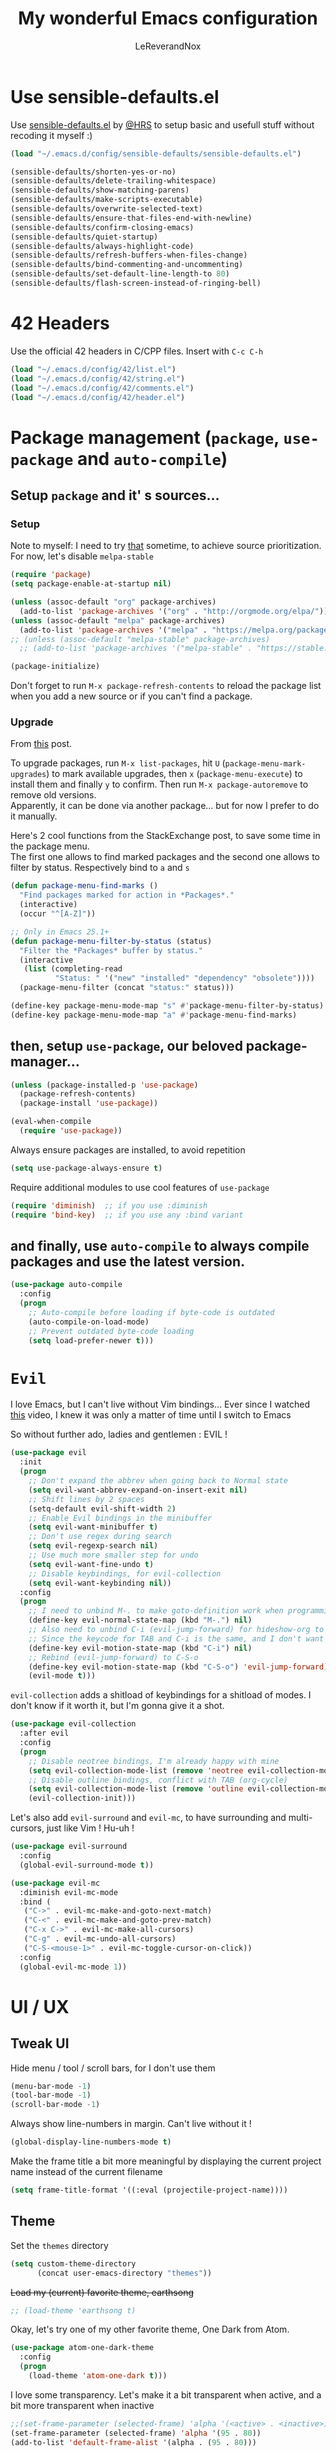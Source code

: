 #+TITLE: My wonderful Emacs configuration
#+AUTHOR: LeReverandNox

* Use sensible-defaults.el
Use [[https://github.com/hrs/sensible-defaults.el][sensible-defaults.el]] by [[https://github.com/hrs/sensible-defaults.el][@HRS]] to setup basic and usefull stuff without
recoding it myself :)

#+BEGIN_SRC emacs-lisp
  (load "~/.emacs.d/config/sensible-defaults/sensible-defaults.el")

  (sensible-defaults/shorten-yes-or-no)
  (sensible-defaults/delete-trailing-whitespace)
  (sensible-defaults/show-matching-parens)
  (sensible-defaults/make-scripts-executable)
  (sensible-defaults/overwrite-selected-text)
  (sensible-defaults/ensure-that-files-end-with-newline)
  (sensible-defaults/confirm-closing-emacs)
  (sensible-defaults/quiet-startup)
  (sensible-defaults/always-highlight-code)
  (sensible-defaults/refresh-buffers-when-files-change)
  (sensible-defaults/bind-commenting-and-uncommenting)
  (sensible-defaults/set-default-line-length-to 80)
  (sensible-defaults/flash-screen-instead-of-ringing-bell)
#+END_SRC

* 42 Headers
Use the official 42 headers in C/CPP files.
Insert with =C-c C-h=

#+BEGIN_SRC emacs-lisp
  (load "~/.emacs.d/config/42/list.el")
  (load "~/.emacs.d/config/42/string.el")
  (load "~/.emacs.d/config/42/comments.el")
  (load "~/.emacs.d/config/42/header.el")
#+END_SRC

* Package management (=package=, =use-package= and =auto-compile=)
** Setup =package= and it' s sources...
*** Setup
    Note to myself: I need to try [[https://emacs.stackexchange.com/a/2989][that]] sometime, to achieve source
    prioritization. For now, let's disable =melpa-stable=
   #+BEGIN_SRC emacs-lisp
     (require 'package)
     (setq package-enable-at-startup nil)

     (unless (assoc-default "org" package-archives)
       (add-to-list 'package-archives '("org" . "http://orgmode.org/elpa/")))
     (unless (assoc-default "melpa" package-archives)
       (add-to-list 'package-archives '("melpa" . "https://melpa.org/packages/")))
     ;; (unless (assoc-default "melpa-stable" package-archives)
       ;; (add-to-list 'package-archives '("melpa-stable" . "https://stable.melpa.org/packages/")))

     (package-initialize)
   #+END_SRC

   Don't forget to run =M-x package-refresh-contents= to reload the package list
   when you add a new source or if you can't find a package.

*** Upgrade
    From [[https://emacs.stackexchange.com/a/31874][this]] post.

    To upgrade packages, run =M-x list-packages=, hit =U= (=package-menu-mark-upgrades=) to mark available
    upgrades, then =x= (=package-menu-execute=) to install them and finally =y= to confirm.
    Then run =M-x package-autoremove= to remove old versions.\\
    Apparently, it can be done via another package... but for now I prefer to do
    it manually.

    Here's 2 cool functions from the StackExchange post, to save some time in
    the package menu.\\
    The first one allows to find marked packages and the second one allows to
    filter by status. Respectively bind to =a= and =s=

    #+BEGIN_SRC emacs-lisp
      (defun package-menu-find-marks ()
        "Find packages marked for action in *Packages*."
        (interactive)
        (occur "^[A-Z]"))

      ;; Only in Emacs 25.1+
      (defun package-menu-filter-by-status (status)
        "Filter the *Packages* buffer by status."
        (interactive
         (list (completing-read
                "Status: " '("new" "installed" "dependency" "obsolete"))))
        (package-menu-filter (concat "status:" status)))

      (define-key package-menu-mode-map "s" #'package-menu-filter-by-status)
      (define-key package-menu-mode-map "a" #'package-menu-find-marks)
    #+END_SRC

** then, setup =use-package=, our beloved package-manager...
   #+BEGIN_SRC emacs-lisp
     (unless (package-installed-p 'use-package)
       (package-refresh-contents)
       (package-install 'use-package))

     (eval-when-compile
       (require 'use-package))
   #+END_SRC

   Always ensure packages are installed, to avoid repetition

   #+BEGIN_SRC emacs-lisp
     (setq use-package-always-ensure t)
   #+END_SRC

   Require additional modules to use cool features of =use-package=

   #+BEGIN_SRC emacs-lisp
     (require 'diminish)  ;; if you use :diminish
     (require 'bind-key)  ;; if you use any :bind variant
   #+END_SRC

** and finally, use =auto-compile= to always compile packages and use the latest version.
   #+BEGIN_SRC emacs-lisp
     (use-package auto-compile
       :config
       (progn
         ;; Auto-compile before loading if byte-code is outdated
         (auto-compile-on-load-mode)
         ;; Prevent outdated byte-code loading
         (setq load-prefer-newer t)))
   #+END_SRC
* =Evil=
  I love Emacs, but I can't live without Vim bindings...
  Ever since I watched [[https://www.youtube.com/watch?v=JWD1Fpdd4Pc][this]] video, I knew it was only a matter of time until I
  switch to Emacs

  So without further ado, ladies and gentlemen : EVIL !
  #+BEGIN_SRC emacs-lisp
    (use-package evil
      :init
      (progn
        ;; Don't expand the abbrev when going back to Normal state
        (setq evil-want-abbrev-expand-on-insert-exit nil)
        ;; Shift lines by 2 spaces
        (setq-default evil-shift-width 2)
        ;; Enable Evil bindings in the minibuffer
        (setq evil-want-minibuffer t)
        ;; Don't use regex during search
        (setq evil-regexp-search nil)
        ;; Use much more smaller step for undo
        (setq evil-want-fine-undo t)
        ;; Disable keybindings, for evil-collection
        (setq evil-want-keybinding nil))
      :config
      (progn
        ;; I need to unbind M-. to make goto-definition work when programming
        (define-key evil-normal-state-map (kbd "M-.") nil)
        ;; Also need to unbind C-i (evil-jump-forward) for hideshow-org to works
        ;; Since the keycode for TAB and C-i is the same, and I don't want to find a workaround for now...
        (define-key evil-motion-state-map (kbd "C-i") nil)
        ;; Rebind (evil-jump-forward) to C-S-o
        (define-key evil-motion-state-map (kbd "C-S-o") 'evil-jump-forward)
        (evil-mode t)))
  #+END_SRC

  =evil-collection= adds a shitload of keybindings for a shitload of modes.
  I don't know if it worth it, but I'm gonna give it a shot.
  #+BEGIN_SRC emacs-lisp
    (use-package evil-collection
      :after evil
      :config
      (progn
        ;; Disable neotree bindings, I'm already happy with mine
        (setq evil-collection-mode-list (remove 'neotree evil-collection-mode-list))
        ;; Disable outline bindings, conflict with TAB (org-cycle)
        (setq evil-collection-mode-list (remove 'outline evil-collection-mode-list))
        (evil-collection-init)))
  #+END_SRC

  Let's also add =evil-surround= and =evil-mc=, to have surrounding and
  multi-cursors, just like Vim ! Hu-uh !
  #+BEGIN_SRC emacs-lisp
    (use-package evil-surround
      :config
      (global-evil-surround-mode t))
  #+END_SRC

  #+BEGIN_SRC emacs-lisp
    (use-package evil-mc
      :diminish evil-mc-mode
      :bind (
       ("C->" . evil-mc-make-and-goto-next-match)
       ("C-<" . evil-mc-make-and-goto-prev-match)
       ("C-x C->" . evil-mc-make-all-cursors)
       ("C-g" . evil-mc-undo-all-cursors)
       ("C-S-<mouse-1>" . evil-mc-toggle-cursor-on-click))
      :config
      (global-evil-mc-mode 1))
  #+END_SRC
* UI / UX
** Tweak UI
   Hide menu / tool / scroll bars, for I don't use them
   #+BEGIN_SRC emacs-lisp
     (menu-bar-mode -1)
     (tool-bar-mode -1)
     (scroll-bar-mode -1)
   #+END_SRC

   Always show line-numbers in margin. Can't live without it !
   #+BEGIN_SRC emacs-lisp
     (global-display-line-numbers-mode t)
   #+END_SRC

   Make the frame title a bit more meaningful by displaying the current project
   name instead of the current filename
   #+BEGIN_SRC emacs-lisp
     (setq frame-title-format '((:eval (projectile-project-name))))
   #+END_SRC
** Theme
   Set the =themes= directory
   #+BEGIN_SRC emacs-lisp
     (setq custom-theme-directory
           (concat user-emacs-directory "themes"))
   #+END_SRC

   +Load my (current) favorite theme, earthsong+
   #+BEGIN_SRC emacs-lisp
     ;; (load-theme 'earthsong t)
   #+END_SRC

   Okay, let's try one of my other favorite theme, One Dark from Atom.
   #+BEGIN_SRC emacs-lisp
     (use-package atom-one-dark-theme
       :config
       (progn
         (load-theme 'atom-one-dark t)))
   #+END_SRC

   I love some transparency. Let's make it a bit transparent when active, and a
   bit more transparent when inactive
   #+BEGIN_SRC emacs-lisp
     ;;(set-frame-parameter (selected-frame) 'alpha '(<active> . <inactive>))
     (set-frame-parameter (selected-frame) 'alpha '(95 . 80))
     (add-to-list 'default-frame-alist '(alpha . (95 . 80)))
   #+END_SRC

   I also like to have a more visible =verbatim= face in =org-mode=.
   Not quite sur about the color, but it will do the trick.
   #+BEGIN_SRC emacs-lisp
     (set-face-attribute 'org-verbatim nil
      :foreground (face-attribute 'warning :foreground))
   #+END_SRC

** Font
   Thanks again to @HRS for those really helpful functions !

*** Setup
   Let's set =RobotoMono Nerd Font= as the default font
   #+BEGIN_SRC emacs-lisp
     (setq hrs/default-font "RobotoMono Nerd Font")
   #+END_SRC

   With a default size of 11
   #+BEGIN_SRC emacs-lisp
     (setq hrs/default-font-size 11)
   #+END_SRC

*** Resizing
   Really cool fonctions :)
   #+BEGIN_SRC emacs-lisp
     (defun hrs/font-code ()
       "Return a string representing the current font (like \"Inconsolata-14\")."
       (concat hrs/default-font "-" (number-to-string hrs/current-font-size)))

     (defun hrs/set-font-size ()
       "Set the font to `hrs/default-font' at `hrs/current-font-size'.
        Set that for the current frame, and also make it the default for
        other, future frames."
       (let ((font-code (hrs/font-code)))
         (add-to-list 'default-frame-alist (cons 'font font-code))
         (set-frame-font font-code)))

     (defun hrs/reset-font-size ()
       "Change font size back to `hrs/default-font-size'."
       (interactive)
       (setq hrs/current-font-size hrs/default-font-size)
       (hrs/set-font-size))

     (defun hrs/increase-font-size ()
       "Increase current font size by a factor of `hrs/font-change-increment'."
       (interactive)
       (setq hrs/current-font-size
             (ceiling (* hrs/current-font-size hrs/font-change-increment)))
       (hrs/set-font-size))

     (defun hrs/decrease-font-size ()
       "Decrease current font size by a factor of `hrs/font-change-increment', down to a minimum size of 1."
       (interactive)
       (setq hrs/current-font-size
             (max 1
                  (floor (/ hrs/current-font-size hrs/font-change-increment))))
       (hrs/set-font-size))
   #+END_SRC

   Increment font by 0.5%
   #+BEGIN_SRC emacs-lisp
     (setq hrs/font-change-increment 1.05)
   #+END_SRC

   Globally bind font resizing to =C-+=, =C--= and =C-==, so I can resize
   ANYWHERE <3
   #+BEGIN_SRC emacs-lisp
     (define-key global-map (kbd "C-=") 'hrs/reset-font-size)
     (define-key global-map (kbd "C-+") 'hrs/increase-font-size)
     (define-key global-map (kbd "C--") 'hrs/decrease-font-size)
   #+END_SRC

   Reset the font size at startup
   #+BEGIN_SRC emacs-lisp
     (hrs/reset-font-size)
   #+END_SRC
** Modeline
*** =powerline=
    I love Vim's powerline, so when I heard there's an Emacs version...
    #+BEGIN_SRC emacs-lisp
      (use-package powerline
        :config
        (powerline-default-theme))
    #+END_SRC

    I also use =powerline-evil=, to show =evil= state in =powerline=
    #+BEGIN_SRC emacs-lisp
      (use-package powerline-evil
        :config
        (powerline-evil-center-color-theme))
    #+END_SRC
*** Clock
    It's sometime more convenient to check the time directly in Emacs, instead of
    looking at the OS status bar. Especially in fullscreen mode.\\
    I not enabling it for now, for I spend most of my time on MacOS. But I use it
    for sure on Linux.

    #+BEGIN_SRC emacs-lisp
      ;; (display-time-mode)

    #+END_SRC

    Let's also customize the time format. See [[https://help.gnome.org/users/gthumb/stable/gthumb-date-formats.html.en][here]] for reference :)
    #+BEGIN_SRC emacs-lisp
      (setq display-time-format "%H:%M:%S")
    #+END_SRC
*** =diminish=
    The =modeline= is often waaaay to crowded, when a lot of modes are enabled.
    Hopefully, there's =dimisish= ! It allows you to rename every minor/major
    modes to save space.

    =diminish= is also supported directly by =use-package= with the =:dimish= option.
    I try to use it whenever I can, but for some default modes, I still need to
    write it here.

    First, to macros to make things easier

    TODO: =htmlize= won't export the file because of the =&optional= below... I
    haven't find any solution yet
    #+BEGIN_SRC emacs-lisp
      (defmacro diminish-minor-mode (filename mode &optional abbrev)
        `(eval-after-load (symbol-name ,filename)
           '(diminish ,mode ,abbrev)))

      (defmacro diminish-major-mode (mode-hook abbrev)
        `(add-hook ,mode-hook
                   (lambda () (setq mode-name ,abbrev))))
    #+END_SRC

    And now =diminish=  itself.
    #+BEGIN_SRC emacs-lisp
      (use-package diminish
        :config
        (diminish-major-mode 'emacs-lisp-mode-hook "el")
        (diminish-major-mode 'python-mode-hook "Py")
        (diminish-major-mode 'js-mode-hook "JS")
        (diminish-major-mode 'sh-mode-hook "Sh")
        (diminish-minor-mode 'simple 'auto-fill-function)
        (diminish-minor-mode 'subword 'subword-mode)
        (diminish-minor-mode 'abbrev 'abbrev-mode)
        (diminish-minor-mode 'eldoc 'eldoc-mode))
    #+END_SRC
** Icons
   Because it's always nice to have cool icons instead of plain text
   #+BEGIN_SRC emacs-lisp
     (use-package all-the-icons)
   #+END_SRC
** =neotree=
   Similar to Vim's Nerdtree, such a cool package to browse the filesystem in a
   conveniant sidebar <3

   Thanks [[https://github.com/jaypei/emacs-neotree/issues/293][@stereoproxy]] for this function that allows me to close the parent
directory of a node easily !
   #+BEGIN_SRC emacs-lisp
     (defun my/neotree-close-parent ()
       "Close parent directory of current node."
       (interactive)
       (neotree-select-up-node)
       (let* ((btn-full-path (neo-buffer--get-filename-current-line))
              (path (if btn-full-path btn-full-path neo-buffer--start-node)))
             (when (file-name-directory path)
               (if (neo-buffer--expanded-node-p path) (neotree-enter)))))
   #+END_SRC

   Let's install =neotree= and set the bindings
   #+BEGIN_SRC emacs-lisp
     (use-package neotree
       :config
       (evil-define-key 'normal neotree-mode-map (kbd "RET") 'neotree-enter)
       (evil-define-key 'normal neotree-mode-map (kbd "SPC") 'neotree-quick-look)
       (evil-define-key 'normal neotree-mode-map (kbd "q") 'neotree-hide)
       (evil-define-key 'normal neotree-mode-map (kbd "TAB") 'neotree-change-root)
       (evil-define-key 'normal neotree-mode-map (kbd "g") 'neotree-refresh)
       (evil-define-key 'normal neotree-mode-map (kbd "n") 'neotree-next-line)
       (evil-define-key 'normal neotree-mode-map (kbd "p") 'neotree-previous-line)
       (evil-define-key 'normal neotree-mode-map (kbd "A") 'neotree-stretch-toggle)
       (evil-define-key 'normal neotree-mode-map (kbd "H") 'neotree-hidden-file-toggle)
       (evil-define-key 'normal neotree-mode-map (kbd "s") 'neotree-enter-horizontal-split)
       (evil-define-key 'normal neotree-mode-map (kbd "v") 'neotree-enter-vertical-split)
       (evil-define-key 'normal neotree-mode-map (kbd "O") 'neotree-open-file-in-system-application)
       (evil-define-key 'normal neotree-mode-map (kbd "y") 'neotree-copy-filepath-to-yank-ring)
       (evil-define-key 'normal neotree-mode-map (kbd "r") 'neotree-refresh)
       (evil-define-key 'normal neotree-mode-map (kbd "C-b") 'neotree-hide)
       (evil-define-key 'normal neotree-mode-map (kbd "C-c C-y") 'neotree-copy-node)
       (evil-define-key 'normal neotree-mode-map (kbd "x") 'my/neotree-close-parent)
       (define-key evil-motion-state-map (kbd "C-b") 'neotree-show)
       (define-key evil-motion-state-map (kbd "C-S-b") 'neotree-projectile-action)
       (setq neo-theme (if (display-graphic-p) 'icons 'arrow))
       (setq neo-window-fixed-size nil))
   #+END_SRC

** =helm= and friends
   =helm= is just AWESOME ! It saves so much time, allowing to find anything in
   a few keystrokes.

   First, there is =helm= itself
   #+BEGIN_SRC emacs-lisp
     (use-package helm
       :diminish helm-mode
       :init
       (progn
         (setq helm-apropos-fuzzy-match t)
         (helm-mode t))
       :bind (
        ("M-x" . helm-M-x)
        ("C-x C-f" . helm-find-files)
        ("C-x y" . helm-show-kill-ring)
        ("C-x b" . helm-mini)
        ("C-x c o" . helm-occur)
        ("C-h a" . helm-apropos)))
   #+END_SRC

   then, there's =helm-descbinds=, for searching bindings
   #+BEGIN_SRC emacs-lisp
     (use-package helm-descbinds
       :bind (
        ("C-h b" . helm-descbinds)
        ("C-h w" . helm-descbinds)))
   #+END_SRC

** =guide-key=
   From [[https://github.com/kai2nenobu/guide-key][here]].
   =guide-key= is a cool little package that shows a popup with the possibles
   key-bindings when you start typing. Really useful to discover a lot of cool
   bindings !
   #+BEGIN_SRC emacs-lisp
     (use-package guide-key
       :diminish guide-key-mode
       :config
       (progn
         (setq guide-key/guide-key-sequence t) ; Trigger the guide for any binding
         (setq guide-key/popup-window-position 'bottom)
         (setq guide-key/align-command-by-space-flag t)
         (setq guide-key/idle-delay 0.75)
         (guide-key-mode 1)))
   #+END_SRC
** Sessions
   Emacs can save and restore the current session. Convenient since I'm closing
Emacs often !

   Themes settings are also stored in the .desktop file... So if I change
   settings with =customize-face= then exit Emacs, those settings are restored
   the next time ! I don't like this behavior. Thanks to [[https://superuser.com/a/1155381][this]] post, there's a
   worakoung that reloads the actual theme after restoring the .desktop
   #+BEGIN_SRC emacs-lisp
     (setq desktop-path (list (concat user-emacs-directory "tmp/sessions")))
     (desktop-save-mode)
     (add-to-list 'desktop-globals-to-save 'custom-enabled-themes)
     (defun desktop-load-theme () "load custom theme" (interactive)
       (dolist (th custom-enabled-themes) (load-theme th)))
     (add-hook 'desktop-after-read-hook 'desktop-load-theme)
   #+END_SRC

** Custom-file
   Emacs use a custom-file to store settings set by =M-x customize= and other
   stuff.

   Let's configure it.
   #+BEGIN_SRC emacs-lisp
     (setq custom-file "~/.emacs.d/config/custom.el")
   #+END_SRC

   And load it at startup.
   #+BEGIN_SRC emacs-lisp
     (load custom-file)
   #+END_SRC
** =Dired=
   I want to use =dired-mode= more often, it seems really powerful !
   Let's customize some settings

   =dired-dwim-target= allows to 'auto-detect' the target for various operations
   such as copy, delete, etc... (If there's a split window with a =Dired=
   buffer, it'll assume that you want to target this directory)
   #+BEGIN_SRC emacs-lisp
     (setq dired-dwim-target t)
   #+END_SRC

   Always copy directory recursively without confirmation
   #+BEGIN_SRC emacs-lisp
     (setq dired-recursive-copies 'always)
   #+END_SRC

   The basic =ls= flags are quite limited (=-al=), let's add s'more, such as
   human-readable sizes
   #+BEGIN_SRC emacs-lisp
     (setq dired-listing-switches "-lah")
   #+END_SRC

   Auto-update the =dired= buffers if the content of a directory change.
   #+BEGIN_SRC emacs-lisp
     (add-hook 'dired-mode-hook 'auto-revert-mode)
   #+END_SRC

   You now you can edit permissions directly from within =dired= ?
   #+BEGIN_SRC emacs-lisp
     (setq wdired-allow-to-change-permissions t)
   #+END_SRC

*** =dired+=
   =dired+= is a package that provides additional features to the basic
   =dired-mode=
   However, I had to intall it manually, since it's not present on
   =MELPA= anymore ='(
   #+BEGIN_SRC emacs-lisp
     (add-to-list 'load-path (concat user-emacs-directory "config/dired+"))
     (require 'dired+)
   #+END_SRC

*** =dired-narrow=
    A cool package that allows to filter files by name ! (See [[http://pragmaticemacs.com/emacs/dynamically-filter-directory-listing-with-dired-narrow/][here]])

    In a =dired= buffer, hit =C-s= to invok =dired-narrow= and type a string to
    filter.\\
    When done, hit =g r= (=revert-buffer=) to remove the filters.
    #+BEGIN_SRC emacs-lisp
      (use-package dired-narrow
        :config
        (progn
          (evil-define-key 'normal dired-mode-map (kbd "C-s") 'dired-narrow)))
    #+END_SRC

** Emacs server
   Let's add a binding to kill the Emacs server.
   #+BEGIN_SRC emacs-lisp
     (define-key global-map (kbd "C-x C-S-c") 'kill-emacs)
   #+END_SRC
* Persitency
** =backup= and =auto-save=
  I love to keep my backups and auto-saves neatly in separates directories.
  This is the first settings I used when I start using Emacs in 2016, I should
  review them someday.
  #+BEGIN_SRC emacs-lisp
    (let ((backup-dir (concat user-emacs-directory "tmp/backups"))
          (auto-saves-dir (concat user-emacs-directory "tmp/auto-saves")))
      (dolist (dir (list backup-dir auto-saves-dir))
        (when (not (file-directory-p dir))
          (make-directory dir t)))
      (setq backup-directory-alist `(("." . ,backup-dir))
        auto-save-file-name-transforms `((".*" ,auto-saves-dir t))
        auto-save-list-file-prefix (concat auto-saves-dir ".saves-")
        tramp-backup-directory-alist `((".*" . ,backup-dir))
        tramp-auto-save-directory auto-saves-dir))

    (setq backup-by-copying t    ; Don't delink hardlinks
          delete-old-versions t  ; Clean up the backups
          version-control t      ; Use version numbers on backups,
          kept-new-versions 5    ; keep some new versions
          kept-old-versions 2)   ; and some old ones, too
  #+END_SRC

** History
   From [[http://pages.sachachua.com/.emacs.d/Sacha.html#org40a3abb][here]] (and from [[https://www.wisdomandwonder.com/wp-content/uploads/2014/03/C3F.html][here]] too)
   It's cool to be able to re-run commands, searches and stuff from a previous session
   when opening Emacs.

   #+BEGIN_SRC emacs-lisp
     (setq savehist-file "~/.emacs.d/tmp/savehist")
     (savehist-mode +1)
     (setq savehist-save-minibuffer-history +1)
     (setq savehist-additional-variables
           '(kill-ring
             search-ring
             regexp-search-ring))
   #+END_SRC

** =save-place=
   =save-place-mode= saves the current point location when I close a
   file or Emacs.
   So when I come back, the point position is restored !
   #+BEGIN_SRC emacs-lisp
     (save-place-mode t)
   #+END_SRC

* Editing
  Some settings I didn't know where to put... not really Programming stuff, but
  kinda' quand meme.

** Encoding
   Set default encoding to UTF-8, because it's most common. And the coolest !
   #+BEGIN_SRC emacs-lisp
     (set-language-environment "UTF-8")
   #+END_SRC

** Trailing whitespaces
   Always highlight trailing whitespaces, even though they are automatically
   deleted on save
   #+BEGIN_SRC emacs-lisp
     (setq-default show-trailing-whitespace t)
   #+END_SRC

** Indentation
   Always indent with spaces, unless specified
   #+BEGIN_SRC emacs-lisp
     (setq-default indent-tabs-mode nil)
   #+END_SRC

   Display tabs with a 2 characters width, to horrible nesting
   #+BEGIN_SRC emacs-lisp
     (setq-default tab-width 2)
   #+END_SRC

   =highlight-indent-guide= makes indentation easier to understand with some
   sweet highlighting.
   #+BEGIN_SRC emacs-lisp
     (use-package highlight-indent-guides
       :diminish highlight-indent-guides-mode
       :init
       (setq highlight-indent-guides-method 'character)
       :config
       (progn
         (add-hook 'prog-mode-hook 'highlight-indent-guides-mode)
         (add-hook 'yaml-mode-hook 'highlight-indent-guides-mode)))
   #+END_SRC

** Case
   Treat lower/uppper CamelCase as separate words
   #+BEGIN_SRC emacs-lisp
     (global-subword-mode 1)
   #+END_SRC
** Cursor width
   From [[http://pragmaticemacs.com/emacs/adaptive-cursor-width/][here]].
   Make the cursor the full width of the underlying character (TAB, etc).
   #+BEGIN_SRC emacs-lisp
     (setq x-stretch-cursor t)
   #+END_SRC
** Auto revert
   From [[http://pragmaticemacs.com/emacs/automatically-revert-buffers/][here]].
   Automatically update the buffer if the associated file on the disk has changed.
   If the buffer has unsaved changes, Emacs will prompt.
   #+BEGIN_SRC emacs-lisp
     (global-auto-revert-mode t)
   #+END_SRC
** =auto-fill-mode=
   Automatically activate =auto-fill-mode= for =text-mode= and =org-mode=
   #+BEGIN_SRC emacs-lisp
     (add-hook 'text-mode-hook 'turn-on-auto-fill)
     (add-hook 'org-mode-hook 'turn-on-auto-fill)
   #+END_SRC

   Add a shortcut to disable =auto-fill-mode=... BUT WHY ?
   #+BEGIN_SRC emacs-lisp
     (global-set-key (kbd "C-c q") 'auto-fill-mode)
   #+END_SRC
** Parens
   Automatically write the closing quote, bracket, parenthesis… you know what I
   mean.
   Don't forget to disable =electric-pair-mode= for lispy languages,
   =smartparens= doest it instead.
   #+BEGIN_SRC emacs-lisp
     (electric-pair-mode t)
   #+END_SRC
** Sentence delimitation
   Sentence end with a single space. Because I said it.
   #+BEGIN_SRC emacs-lisp
     (setq sentence-end-double-space nil)
   #+END_SRC

** Folding
   See [[https://www.wisdomandwonder.com/wp-content/uploads/2014/03/C3F.html#fnr.91][here]] and [[https://github.com/shanecelis/hideshow-org][here]] for the GitHub repo\\
   I don't use folding much, but sometimes on big files, it can be very cool.
   Especially when it works like in =org-mode= !\\
   Apparently the autor manage to use TAB in a cleaver way, so it don't interfer
   with basic functionality such as indenting.

   When I hit =gg= (=evil-goto-first-line=), if the region is folded, I vant to
   unfold it, so I can read what's at this line...
   #+BEGIN_SRC emacs-lisp
     (defadvice evil-goto-first-line (after expand-after-goto-line
                                            activate compile)
       "hideshow-expand affected block when using goto-line in a collapsed buffer"
       (save-excursion
         (hs-show-block)))
   #+END_SRC

   #+BEGIN_SRC emacs-lisp
     (use-package hideshow-org
       :diminish hs-minor-mode
       :config
       (progn
         ;; Enable hs-minor-mode on every programming mode
         (add-hook 'prog-mode-hook 'hs-org/minor-mode)
         (setq hs-hide-comments-when-hiding-all t)
         ;; Open the block when I search for something
         (setq hs-isearch-open t)))
   #+END_SRC

** Selection
*** =expand-region=
    =expand-region= ([[https://github.com/magnars/expand-region.el][here]]) allows to expand the selection by semantic units...
    wathever that means.\\
    From what I undertand, it first selects the word, then the quote, the
    sentence, the block, etc... Sounds great.
    I probably can do the same with =visual= state of =evil=...

    I know that I override the bindings for =right-word= and =left-word=, but I
    don't use them anyway.\\
    TODO: Those bindings conflict with =smartparens=... need to figure it out.
    #+BEGIN_SRC emacs-lisp
      (use-package expand-region
        :bind (
               ("<C-right>" . er/expand-region)
               ("<C-left>" . er/contract-region)))
    #+END_SRC

*** =ace-jump-mode=
    I always loved Vim's =EasyMotion=, even though I never used it that much.
    Basically, it allows me to jump to the desired occurence of a word in the
    displayed content by just pressing a key.
    I guess it's never too late :)

    Just hit =C-c SPC=, hit the char you wanna search and enjoy !
    (By default, it will search for words. If you want to search chars, you can
    hit =C-u C-c SPC=, or even =C-u C-u C-c SPC= to search for lines)
    #+BEGIN_SRC emacs-lisp
      (use-package ace-jump-mode
        :config
        (progn
          (define-key evil-normal-state-map (kbd "C-c SPC") 'ace-jump-mode)
          (define-key evil-normal-state-map (kbd "C-x SPC") 'ace-jump-mode-pop-mark)))
    #+END_SRC
** Transpose
   Emacs has cool built-in feature to transpose stuff, such as
   =transpose-words=, =transpose-chars=, =transpose-lines=...
   Very usefull and kinda' new for a Vim guy.

   By default, only =M-t= (=transpose-words=) and =C-x C-t= (=transpose-lines=)
   are bound.

   Let's create a custom map to access all of them, with =C-x C-t= as prefix.
   I'll maybe have to type a few more keys, but since I don't use them that
   often, I won't mind.

   #+BEGIN_SRC emacs-lisp
     (define-prefix-command 'lrn/transpose-map)
     (define-key global-map (kbd "C-x C-t") 'lrn/transpose-map)

     (define-key lrn/transpose-map (kbd "w") 'transpose-words)
     (define-key lrn/transpose-map (kbd "c") 'transpose-chars)
     (define-key lrn/transpose-map (kbd "l") 'transpose-lines)
     (define-key lrn/transpose-map (kbd "p") 'transpose-paragraphs)
     (define-key lrn/transpose-map (kbd "e") 'transpose-sexps)
     (define-key lrn/transpose-map (kbd "s") 'transpose-sentences)
     (define-key lrn/transpose-map (kbd "r") 'transpose-regions)
   #+END_SRC
** Align
*** =ialign=
    I often like to align stuff, like variables name, lists, numbers etc...
    Emacs provides few functions to do alignment.\\
    I found =ialign= ([[https://github.com/mkcms/interactive-align][here]]) to be a good alternative to =align-regexp=, as it has more functionalities.

    Let's bind it to =C-x C-a=.\\
    I like to apply the alignement on the whole line (i.e. align at each space).
    To disable the repetition, hit =C-c C-r=
    #+BEGIN_SRC emacs-lisp
      (use-package ialign
        :config
        (progn
          ;; Change the default regex to align by the first space
          (setq ialign-initial-regexp "\\( \\)")
          ;; I want to repeat the alignment throughout the lines
          (setq ialign-initial-repeat t)
          (define-key evil-normal-state-map (kbd "C-x C-a") 'ialign)))
    #+END_SRC
** =undo-tree=
   Emacs does almost everything well... except undos ! That's a nightmare
   compare to Vim.

   Hopefully, some guys try to make something 'similar' to Vim, despite the
   Emacs limitations.

   =undo-tree= provides a cool... undo-tree, with timestamps, persistent undo
   and such. Definitly not perfect, but better that nothing.
   #+BEGIN_SRC emacs-lisp
     (use-package undo-tree
       :diminish undo-tree-mode
       :config
       (progn
         (global-undo-tree-mode)
         ;; Set a cutom undo directory, and enable persistent undo
         (setq undo-tree-history-directory-alist '(("." . "~/.emacs.d/tmp/undo")))
         (setq undo-tree-auto-save-history t)
         (setq undo-tree-visualizer-timestamps t)
         (setq undo-tree-visualizer-diff t)))
   #+END_SRC
** =move-text=
   =move-text= allows to text up and down with =<M-up>= / =<M-down>=, like in VSCode
   #+BEGIN_SRC emacs-lisp
     (use-package move-text
       :config
       (move-text-default-bindings))
   #+END_SRC
** =rainbow-mode=
   Because it can be usefull to visualise the actual color of hex colors, not
   only in =CSS Mode=.
   #+BEGIN_SRC emacs-lisp
     (use-package rainbow-mode
       :diminish rainbow-mode
       :config
       (progn
         (rainbow-mode t)))
   #+END_SRC
* Windows and buffers
** =C-x k=
   Kill current buffer and window without confirmation when hitting =C-x k=
   #+BEGIN_SRC emacs-lisp
     (global-set-key (kbd "C-x k") 'kill-buffer-and-window)
   #+END_SRC

** Window splitting
   Thanks again @HRS for those functions, really useful to split windows in a
   more friendly fashion.

   Always switch to the new window after splitting
   #+BEGIN_SRC emacs-lisp
     (defun hrs/split-window-below-and-switch ()
       "Split the window horizontally, then switch to the new pane."
       (interactive)
       (split-window-below)
       (balance-windows)
       (other-window 1))

     (defun hrs/split-window-right-and-switch ()
       "Split the window vertically, then switch to the new pane."
       (interactive)
       (split-window-right)
       (balance-windows)
       (other-window 1))
   #+END_SRC

   Bind those 2 functions. I had to overwrite Evil map.
   #+BEGIN_SRC emacs-lisp
     (define-key evil-window-map "v" 'hrs/split-window-right-and-switch)
     (define-key evil-window-map "\C-v" 'hrs/split-window-right-and-switch)

     (define-key evil-window-map "s" 'hrs/split-window-below-and-switch)
     (define-key evil-window-map "S" 'hrs/split-window-below-and-switch)
     (define-key evil-window-map "\C-s" 'hrs/split-window-below-and-switch)
     (define-key evil-window-map (kbd "C-S-s") 'hrs/split-window-below-and-switch)
   #+END_SRC
** Scratch buffers
*** Mooooore !
   A cool HRS function to generate new scratch buffers.
   Can be used with =M-x hrs/generate-scratch-buffer= to create a scratch buffer
   in the current pane.
   #+BEGIN_SRC emacs-lisp
     (defun hrs/generate-scratch-buffer ()
       "Create and switch to a temporary scratch buffer with a random
            name."
       (interactive)
       (switch-to-buffer (make-temp-name "scratch-")))
   #+END_SRC

   I want to be able to spawn scratch buffers in a new split-window, horizontal
   or vertical.
   Let's make a small keymap on =C-w C-n= (instead of =evil-window-new=), and
   bind two custom functions to do what I want, A.K.A, spawning a horizontal-split
   scratch buffer with =C-w C-n s=, and a vertical-split one with =C-w C-n v=

   First, a function to spawn the scratch buffers
   #+BEGIN_SRC emacs-lisp
     (defun lrn/spawn-scratch-buffer (orientation)
       "Spawn a scratch buffer in a new window. Orientation can be either 'horizontal' or 'vertical'"
       (cond ((eq orientation 'horizontal) (hrs/split-window-below-and-switch))
             ((eq orientation 'vertical) (hrs/split-window-right-and-switch)))
       (hrs/generate-scratch-buffer))
   #+END_SRC

   And two other function to spawn vertically or horizontaly (At first, I tried
   to make lambdas, it works great, but then =guide-key= displays ?? as the
   function name...)
   #+BEGIN_SRC emacs-lisp
     (defun lrn/spawn-scratch-buffer-horizontal ()
       (interactive)
       (lrn/spawn-scratch-buffer 'horizontal))

     (defun lrn/spawn-scratch-buffer-vertical ()
       (interactive)
       (lrn/spawn-scratch-buffer 'vertical))
   #+END_SRC

   Then, the map and the bindings
   #+BEGIN_SRC emacs-lisp
     ;; Unbind C-w C-n
     (define-key evil-motion-state-map (kbd "C-w C-n") nil)
     ;; Create a new map
     (define-prefix-command 'lrn/scratchbuffer-key-map)
     ;; Bind it to C-w C-n
     (define-key evil-motion-state-map (kbd "C-w C-n") 'lrn/scratchbuffer-key-map)
     ;; C-w C-n s to spawn a horizontal scratch buffer
     (define-key lrn/scratchbuffer-key-map (kbd "s") 'lrn/spawn-scratch-buffer-horizontal)
     ;; C-w C-n v to spawn a vertical scratch buffer
     (define-key lrn/scratchbuffer-key-map (kbd "v") 'lrn/spawn-scratch-buffer-vertical)
   #+END_SRC

*** =persistent-scratch=
    Thanks to [[https://github.com/Fanael/persistent-scratch][this]] package, I can have persistent scratch buffers. They are
    automatically saved and restored with Emacs.\\
    That's cool when I mess around with scratch buffers and I don't want to lose
    them, since I have the tendency to close Emacs quite frequently.

    By default, only the buffers named =*scratch*= are saved. I also want to save
    the scratch buffer that I spawn.
    Let's fix that.

    Fist, define a custom check function to match all scratch buffers.
    #+BEGIN_SRC emacs-lisp
      (defun lrn/persistent-scratch-custom-scratch-buffer-p ()
        "Return non-nil iff the current buffer's name is a scratch one"
        (or
         (string= (buffer-name) "*scratch*")
         (string-match "^scratch-[A-Za-z0-9]\\{6\\}$" (buffer-name))))
    #+END_SRC

    #+BEGIN_SRC emacs-lisp
      (use-package persistent-scratch
        :config
        (progn
          ;; Use my custom function to check buffers name to know what to save
          (setq persistent-scratch-scratch-buffer-p-function 'lrn/persistent-scratch-custom-scratch-buffer-p)
          (persistent-scratch-setup-default)))
    #+END_SRC
** =winner-mode=
   Allow to switch back and forth between window configuration with =C-c <left>=
   and =C-c <right>=!
   So useful.
   #+BEGIN_SRC emacs-lisp
     (winner-mode t)
   #+END_SRC
** Kill all other buffers
   From [[https://stackoverflow.com/a/14161165][here]].
   A usefull function to do some cleanup when I'm having t many open
   buffers and that I'm too lazy to kill them in =C-x C-b= (=ibuffer=)

   TODO: Find a good binding for it :)
   #+BEGIN_SRC emacs-lisp
     (defun lrn/kill-other-buffers ()
       (interactive)
         (mapc 'kill-buffer (cdr (buffer-list (current-buffer)))))
   #+END_SRC
** Manage buffers
*** =ibuffer=
    I really like =helm-mini= to quickly find a buffer or re-open a recently
    close file. But when it comes to manage multiple buffers at the same time...
    I can't get used to it's shitty bindings.\\
    I prefer =ibuffer=, who comes with =dired= like bindings.

    So, let's keep =C-x b= to invoke =helm-mini=, and bind =C-x C-b= to =ibuffer= !
    #+BEGIN_SRC emacs-lisp
      (global-set-key (kbd "C-x C-b") 'ibuffer)
    #+END_SRC

    There's some cool tweaks to make =ibuffer= even cooler. See [[http://martinowen.net/blog/2010/02/03/tips-for-emacs-ibuffer.html][here]] !

    Let's define some filters to group buffers !
    #+BEGIN_SRC emacs-lisp
      (setq ibuffer-saved-filter-groups
            '(("basic"
              ("Org" (mode . org-mode))
              ("Magit" (name . "^magit:*"))
              ("Helm" (name . "^\*helm*"))
              )))
    #+END_SRC
    And load them when opening =ibuffer= (also enable auto-refresh)
    #+BEGIN_SRC emacs-lisp
            (add-hook 'ibuffer-hook
                      (lambda ()
                        (ibuffer-auto-mode t)
                        (ibuffer-switch-to-saved-filter-groups "basic")))
    #+END_SRC

    Hide empty filter groups
    #+BEGIN_SRC emacs-lisp
      (setq ibuffer-show-empty-filter-groups nil)
    #+END_SRC

* =TRAMP=
  =TRAMP= is great to remote-edit files with Emacs !
  I need to use it way more.

  Use =ssh= by default
  #+BEGIN_SRC emacs-lisp
    (setq tramp-default-method "ssh")
  #+END_SRC
* =Org-mode=
** =org=
   Let's install the latest =org= package and set some stuff.
   #+BEGIN_SRC emacs-lisp
     (use-package org
       :config
       ;; Syntax highlight src blocks in org-mode
       (setq org-src-fontify-natively t)
       ;; Make tab work like in a code buffer for src blocks
       (setq org-src-tab-acts-natively t)
       ;; Use current window when editing a code snippet
       (setq org-src-window-setup 'current-window)
       ;; Log the date when a TODO is DONE
       (setq org-log-done 'time)
       ;; Remove footer when exporting in HTML mode
       (setq org-html-postamble nil))
   #+END_SRC
** Babel
   Allow Babel to evaluate these languages
   #+BEGIN_SRC emacs-lisp
     (org-babel-do-load-languages
      'org-babel-load-languages
      '((emacs-lisp . t)
        (ruby . t)
        (dot . t)
        (shell . t)
        (python . t)
        (gnuplot . t)))
   #+END_SRC

   Dont ask permission to run code blocks
   #+BEGIN_SRC emacs-lisp
     (setq org-confirm-babel-evaluate nil)
   #+END_SRC

   Disable the checkdock warnings for =emacs-lisp= code blocks.
   It floods the =modeline=... See [[https://emacs.stackexchange.com/a/16770][here]].
   #+BEGIN_SRC emacs-lisp
     (add-hook 'org-src-mode-hook
               (lambda ()
                 (setq-local flycheck-disabled-checkers '(emacs-lisp-checkdoc))))
   #+END_SRC
** Bullets
   It's way cooler to have graphicals bullets instead of plains *, don't you
   think ?
   #+BEGIN_SRC emacs-lisp
     (use-package org-bullets
       :config
       (add-hook 'org-mode-hook #'org-bullets-mode))
   #+END_SRC
** Exports
   One of the best feature of =Org-mode= is it's capability to export org-files
   in a shitload of format !

   Want some markdown ?
   #+BEGIN_SRC emacs-lisp
     (require 'ox-md)
   #+END_SRC

   Want Beamer ?
   #+BEGIN_SRC emacs-lisp
     (require 'ox-beamer)
   #+END_SRC

   Want some f*cking Twitter Bootstrap ?
   #+BEGIN_SRC emacs-lisp
     (use-package ox-twbs)
   #+END_SRC

   Because it's cool to have nice text decorations in HTML
   #+BEGIN_SRC emacs-lisp
     (use-package htmlize)
   #+END_SRC

   Settings for LaTeX (WIP, tested on Linux, not OSX)
   #+BEGIN_SRC emacs-lisp
     (add-to-list 'org-latex-packages-alist '("" "minted"))
     (setq org-latex-listings 'minted)
     (setq org-latex-pdf-process
           '("xelatex -shell-escape -interaction nonstopmode -output-directory %o %f"
             "xelatex -shell-escape -interaction nonstopmode -output-directory %o %f"
             "xelatex -shell-escape -interaction nonstopmode -output-directory %o %f"))
   #+END_SRC

** Global bindings
   Because sometimes =org-mode= features are so great, I want to use them in
   every other mode !

   Let's make =org-open-at-point= globally available
   #+BEGIN_SRC emacs-lisp
     (bind-key "C-c C-o" 'org-open-at-point-global)
   #+END_SRC
* Programming
  I will put a lot of stuff in this section, sometimes not justified at all !
  But I don't know how to organize everything...

** Environment, PATH and stuff
*** PATH
    When Emacs is not run from a shell, it doesn't inherit from the user's PATH
    defined in his shell config.
    But there's package to fix that :)
    #+BEGIN_SRC emacs-lisp
      (use-package exec-path-from-shell
        :config
        (progn
          (when (memq window-system '(mac ns x))
            (exec-path-from-shell-initialize))))
    #+END_SRC
** VCS
   Everything needed to work with =Git= in the best conditions
*** =magit=
    =magit= is greaaaaaaat. So much great ! Every other Git client can get back at
    their moms house.
    Just hit =C-x g= (=magit-status=) and let the magic operate.

    I also add =evil-magit=  to have =evil= bindings within =magit=
    #+BEGIN_SRC emacs-lisp
      (use-package magit
        :bind (
         ("C-x g" . magit-status))
        :config
        (add-hook 'with-editor-mode-hook 'evil-insert-state)
        (use-package evil-magit))
    #+END_SRC
*** =gist=
    A cool package to manage gists directly from within Emacs
    #+BEGIN_SRC emacs-lisp
      (use-package gist
        :bind (
        ("C-x C-g" . gist-list)))
    #+END_SRC

    I don't want to highlight trailing whitespaces in =gist-list-mode=
    #+BEGIN_SRC emacs-lisp
      (add-hook 'gist-list-mode-hook
                (lambda ()
                  (setq show-trailing-whitespace nil)))
    #+END_SRC
*** =git-gutter=
    Another Sublime package that I really like, makes atomic commits and partial
    staging so much easier.
    #+BEGIN_SRC emacs-lisp
      (use-package git-gutter-fringe
        :diminish git-gutter-mode
        :config
        (global-git-gutter-mode 1))

    #+END_SRC
** Fuzzy-finding and search
*** =helm-swoop=
   =helm-swoop=, to do search in the buffers !
   #+BEGIN_SRC emacs-lisp
     (use-package helm-swoop
       :bind
       (("M-i" . helm-swoop)
        ("M-I" . helm-swoop-back-to-last-point)
        ("C-c M-i" . helm-multi-swoop)
        ("C-x M-i" . helm-multi-swoop-all))
       :config
       (progn
         (setq helm-swoop-split-with-multiple-windows t)
         (setq helm-swoop-split-direction 'split-window-horizontally)
         (define-key isearch-mode-map (kbd "M-i") 'helm-swoop-from-isearch)
         (define-key helm-swoop-map (kbd "M-i") 'helm-multi-swoop-all-from-helm-swoop)))
   #+END_SRC
*** =ag=
    =ag=, AKA The Silver Searcher, is great to find stuff in files. Specially
    with =projectile=, tu search in a whole project.

    It requires the "[[https://github.com/ggreer/the_silver_searcher][the_silver_searcher]]" binary installed on the system to
    work.
    #+BEGIN_SRC emacs-lisp
      (use-package ag)
    #+END_SRC
** Project management
*** =projectile=
    =projectile= is another awesome package, allowing us to work with projects
    instead of just folders. So much possibilities, I still have a lot to learn
    about it.

    Here'a another @HRS function to use =ag= with =projectile= to search the
    symbol at point across the project.
    #+BEGIN_SRC emacs-lisp
      (defun hrs/search-project-for-symbol-at-point ()
        "Use `projectile-ag' to search the current project for `symbol-at-point'."
        (interactive)
        (projectile-ag (projectile-symbol-at-point)))
    #+END_SRC

    Behold, =projectile= ! With bindings for =ag= and integration with =neotree=
    and =helm=
    #+BEGIN_SRC emacs-lisp
      (use-package projectile
        :diminish projectile-mode
        :init
        (setq projectile-require-project-root nil)
        :config
        (progn
          (define-key projectile-mode-map (kbd "C-c C-p") 'projectile-command-map)
          (global-set-key (kbd "C-c v") 'projectile-ag)
          (global-set-key (kbd "C-c C-v") 'hrs/search-project-for-symbol-at-point)
          (setq projectile-switch-project-action 'neotree-projectile-action)
          (setq projectile-completion-system 'helm)
          (projectile-mode t)))
    #+END_SRC

    Speaking of =helm=, don't forget =helm-projectile=
    #+BEGIN_SRC emacs-lisp
      (use-package helm-projectile)
    #+END_SRC
** Completion
*** =company=
    =company= is a completion framework pluggable with different backends to
    provide a cool completion during programming.
    I need to configure the popup style, because for now it looks like Windows
    95... but it works great !

   #+BEGIN_SRC emacs-lisp
     (use-package company
       :diminish company-mode
       :init
       (progn
         (global-company-mode))
       :config
       (progn
         (setq company-tooltip-limit 30)                        ; bigger popup window
         (setq company-idle-delay .15)                          ; decrease delay before autocompletion popup shows
         (setq company-echo-delay 0)                            ; remove annoying blinking
         (setq company-begin-commands '(self-insert-command)))) ; start autocompletion only after typing
   #+END_SRC
** Snippets
*** =yasnippet=
    TODO: Setup =yasnippet= !
** Syntax checking
*** =flycheck=
    A great realtime syntax checking extension that works with a lot of
    backends.

    #+BEGIN_SRC emacs-lisp
      (use-package flycheck
        :config
        (progn
          (global-flycheck-mode)))
    #+END_SRC
** Languages
*** YAML
    A major mode to edit YAML files :) Pretty good, with syntax highlighting,
    correct indenting etc...
    #+BEGIN_SRC emacs-lisp
      (use-package yaml-mode)
    #+END_SRC
*** CMake
    A major mode for CMake files
    #+BEGIN_SRC emacs-lisp
      (use-package cmake-mode)
    #+END_SRC
*** Lisp
    Lisp, Emacs Lisp, Clojure... it's all the same for me ! I put eveything here.
**** =smartparens=
   According to [[https://www.wisdomandwonder.com/wp-content/uploads/2014/03/C3F.html#fnr.75][this]], =smartparens= ([[https://github.com/Fuco1/smartparens][here]]) is cooler than =paredit=, which I used so
   far (only for lispy languages)
   Let's give it a shot, it's always nice to have a good expression
   management... and it works with other pairs too ! Quotes, brackets and stuff.

   Maybe someday I'll get some ideas from [[http://pages.sachachua.com/.emacs.d/Sacha.html#orgdd725d2][here]] too :)
   #+BEGIN_SRC emacs-lisp
     (use-package smartparens
       :diminish smartparens-mode
       :config
       (progn
         (sp-use-smartparens-bindings)
         ;; Disable the highlight when spawning a pair, it doesn't go away
         ;; until exiting Insert mode or hitting backspace...
         (setq sp-highlight-pair-overlay nil)
         (require 'smartparens-config)))
   #+END_SRC

**** Parenthesis much ?
     All you need to avoid killing yourself when working with SO MUCH parenthesis
     !

     =rainbow-delimiters= colors each pair of paranthesis in a different color.
     It helps A LOT.
     #+BEGIN_SRC emacs-lisp
       (use-package rainbow-delimiters)
     #+END_SRC

     There's also a lot a mode for editings \*lisp\*, so we need to enable
     =smartparens= and =rainbow-delimiters= for everyone of them.
     #+BEGIN_SRC emacs-lisp
       (setq lispy-mode-hooks
             '(clojure-mode-hook
               emacs-lisp-mode-hook
               lisp-mode-hook))

       (dolist (hook lispy-mode-hooks)
         (add-hook hook (lambda ()
                          (setq show-paren-style 'expression)
                          (electric-pair-mode nil)
                          (smartparens-strict-mode)
                          (show-smartparens-mode)
                          (rainbow-delimiters-mode))))
     #+END_SRC
**** Eval
     Evaluating lisp expressions to do stuff is great. I'm not sure if the
     following content is at the right place, it could also be in =Editing=...
     But it doesn't matter for now.

***** Eval prefix
      By default, there's only one content-evalutation binding, =C-x C-e= (=eval-last-sexp=)
      I'd like to also have binding for =eval-buffer=, =eval-region= and
      stuff.\\
      So let's make =C-x C-e= a prefix, and redefine some binding, should we ?

      First, let's unbind =C-x C-e=
      #+BEGIN_SRC emacs-lisp
        (define-key global-map (kbd "C-x C-e") nil)
      #+END_SRC
      Then, we create a new keymap
      #+BEGIN_SRC emacs-lisp
        (define-prefix-command 'lrn/eval-key-map)
      #+END_SRC
      Bind it to =C-x C-e=
      #+BEGIN_SRC emacs-lisp
        (define-key global-map (kbd "C-x C-e") 'lrn/eval-key-map)
      #+END_SRC
      And now we bind our eval functions !
      #+BEGIN_SRC emacs-lisp
        ;; C-x C-e e (eval-last-sexp)
        (define-key lrn/eval-key-map (kbd "e") 'eval-last-sexp)
        ;; C-x C-e b (eval-buffer)
        (define-key lrn/eval-key-map (kbd "b") 'eval-buffer)
        ;; C-x C-e r (eval-region)
        (define-key lrn/eval-key-map (kbd "r") 'eval-region)
        ;; C-x C-e p (eval-print-last-sexp)
        (define-key lrn/eval-key-map (kbd "p") 'eval-print-last-sexp)
        ;; C-x C-e d (eval-defun)
        (define-key lrn/eval-key-map (kbd "d") 'eval-defun)
      #+END_SRC

***** Eval and replace
      From [[https://emacsredux.com/blog/2013/06/21/eval-and-replace/][here]].\\
      This is GREAT. This function allows me to evaluate some s-exp and insert the
      output instead. Now I just need to learn some cool lisp stuff ^^'
      #+BEGIN_SRC emacs-lisp
        (defun lrn/eval-and-replace ()
          "Replace the preceding sexp with its value."
          (interactive)
          (backward-kill-sexp)
          (condition-case nil
              (prin1 (eval (read (current-kill 0)))
                     (current-buffer))
            (error (message "Invalid expression")
                   (insert (current-kill 0)))))
      #+END_SRC

      Let's bind this function on the =C-x C-e= map
      #+BEGIN_SRC emacs-lisp
        ;; C-x C-e s (eval-last-sexp)
        (define-key lrn/eval-key-map (kbd "s") 'lrn/eval-and-replace)
      #+END_SRC
*** Python
    My Python setup, working smoothly but definitly not perfect. Based on [[https://realpython.com/emacs-the-best-python-editor/#pep8-compliance-autopep8][this]]
    article, but not only.
    I will improve it little by little.

    This setup requires some python packages to works.
    Make sure to install them in so =elpy= can find them
    #+BEGIN_SRC sh
      pip install jedi rope autopep8 yapf black flake8
    #+END_SRC

**** =pipenv=
     A package that provides bindings for =pipenv=, cool for working with
     virtual envs.
     It's hard to find a good solution when it comes to venv in Emacs, most of
     the package rely on =pyenv=, =pyvenv= or wathever, but not on =pipenv=,
     which is the official recommendation =/ So for now it's kind of glitchy,
     half =pipenv=, half =pyvenv=...
     #+BEGIN_SRC emacs-lisp
       (use-package pipenv
         :hook (python-mode . pipenv-mode)
         :init
         (setenv "WORKON_HOME" "~/.local/share/virtualenvs")
         (setq
          pipenv-projectile-after-switch-function
          #'pipenv-projectile-after-switch-extended)
         ;; Change the pipenv prefix, conflict with Projectile
         (setq pipenv-keymap-prefix (kbd "C-c p")))
     #+END_SRC
**** =company-jedi=
     A backend for =company= powered by =jedi=. Pretty cool.
     #+BEGIN_SRC emacs-lisp
       (use-package company-jedi
         :config
         (add-to-list 'company-backends 'company-jedi)
         (add-hook 'python-mode-hook 'jedi:setup)
         (setq jedi:complete-on-dot t))
     #+END_SRC
**** =elpy=
     =elpy= is THE Python IDE for Emacs. It can do a lot of stuff and I need to
     learn a lot more about it.
     #+BEGIN_SRC emacs-lisp
       (use-package elpy
         :config
         (progn
           (elpy-enable)
           ;; Unbind C-c C-p to avoid conflict with Projectile prefix
           (define-key elpy-mode-map (kbd "C-c C-p") nil)
           ;; Disable elpy company-backend, conflict with jedi
           (remove-hook 'elpy-modules 'elpy-module-company)
           ;; Disable elpy-flymake, conflict with flycheck
           (remove-hook 'elpy-modules 'elpy-module-flymake)))
     #+END_SRC
**** =autopep8=
     Automatic format and correction of PEP8 errors at save.
     Not 100% convince, but I keep it for now.

     #+BEGIN_SRC emacs-lisp
       (use-package py-autopep8
         :config
         (progn
           (add-hook 'elpy-mode-hook 'py-autopep8-enable-on-save)))
     #+END_SRC

*** C / CPP
    I haven't decide yet between =rtags= and =irony=.
    From what I've read, =rtags= is more powerfull but also a LOT more ressource
    consuming... So meeeh.
    Thanks to @martinsosic for [[http://martinsosic.com/development/emacs/2017/12/09/emacs-cpp-ide.html][this]] great article.

**** Indentation
     Indent with tabs for C/CPP files, displayed as 4 spaces.
     #+BEGIN_SRC emacs-lisp
       (setq-default c-basic-offset 4)

       (add-hook 'c-mode-hook (lambda ()
                                (setq tab-width 4)
                                (setq evil-shift-width 4)
                                (setq indent-tabs-mode t)))
     #+END_SRC

     Set C coding style to "linux" to not indent braces in C files
     #+BEGIN_SRC emacs-lisp
       (setq-default c-default-style "linux")
     #+END_SRC
**** =irony=
     The core of this setup
     #+BEGIN_SRC emacs-lisp
       ;; (use-package irony
       ;;   :config
       ;;   (progn
       ;;     ;; If irony server was never installed, install it.
       ;;     (unless (irony--find-server-executable) (call-interactively #'irony-install-server))
       ;;     (add-hook 'c++-mode-hook 'irony-mode)
       ;;     (add-hook 'c-mode-hook 'irony-mode)
       ;;     ;; Use compilation database first, clang_complete as fallback.
       ;;     (setq-default irony-cdb-compilation-databases '(irony-cdb-libclang
       ;;                                                     irony-cdb-clang-complete))
       ;;     (add-hook 'irony-mode-hook 'irony-cdb-autosetup-compile-options)))
     #+END_SRC

     =irony= based =company= backend, for completion
     #+BEGIN_SRC emacs-lisp
       ;; (use-package company-irony
         ;; :config
         ;; (progn
           ;; (eval-after-load 'company '(add-to-list 'company-backends 'company-irony))))
     #+END_SRC

     =irony= based =flycheck= backend, for syntax checking
     #+BEGIN_SRC emacs-lisp
       ;; (use-package flycheck-irony
       ;;   :config
       ;;   (progn
       ;;     (eval-after-load 'flycheck '(add-hook 'flycheck-mode-hook #'flycheck-irony-setup))))
     #+END_SRC

     =irony= based =eldoc= backend, for documentation
     #+BEGIN_SRC emacs-lisp
       ; (use-package irony-eldoc
       ;;   :config
       ;;   (progn
       ;;     (add-hook 'irony-mode-hook #'irony-eldoc)))
     #+END_SRC

**** =rtags=
     =rtags= need some binaries to work: rc and rdm.

     #+BEGIN_SRC emacs-lisp
       (use-package rtags
         :config
         (progn
           (unless (rtags-executable-find "rc") (error "Binary rc is not installed!"))
           (unless (rtags-executable-find "rdm") (error "Binary rdm is not installed!"))
           (define-key c-mode-base-map (kbd "M-.") 'rtags-find-symbol-at-point)
           (define-key c-mode-base-map (kbd "M-,") 'rtags-find-references-at-point)
           (define-key c-mode-base-map (kbd "M-?") 'rtags-display-summary)
           (rtags-enable-standard-keybindings)
           (setq rtags-use-helm t)
           ;; Needed to avoid Emacs freeze when calling find-symbol
           (setq rtags-rdm-process-use-pipe t)
           ;; Start rdm process on entering C/CPP/ObjC modes
           (add-hook 'c-mode-hook 'rtags-start-process-unless-running)
           (add-hook 'c++-mode-hook 'rtags-start-process-unless-running)
           (add-hook 'objc-mode-hook 'rtags-start-process-unless-running)
           ;; Shutdown rdm when leaving emacs.
           (add-hook 'kill-emacs-hook 'rtags-quit-rdm)))
     #+END_SRC

     =rtags= integration for =helm=, to search definitions, I guess.
     #+BEGIN_SRC emacs-lisp
       (use-package helm-rtags
         :config
         (progn
           (setq rtags-display-result-backend 'helm)
           ))
     #+END_SRC

     =rtags= =company= backend for completion
     #+BEGIN_SRC emacs-lisp
       (use-package company-rtags
         :config
         (progn
           (setq rtags-autostart-diagnostics t)
           (rtags-diagnostics)
           (setq rtags-completions-enabled t)
           (push 'company-rtags company-backends)
           ))
     #+END_SRC

     helper function to setup =flycheck-rtags=, apparently needed to ensure that
     only rtags is used for checking. See [[https://github.com/Andersbakken/rtags#optional-1][here]]
     #+BEGIN_SRC emacs-lisp
       (defun setup-flycheck-rtags ()
         (flycheck-select-checker 'rtags)
         (setq-local flycheck-highlighting-mode nil) ;; RTags creates more accurate overlays.
         (setq-local flycheck-check-syntax-automatically nil)
         (setq-local rtags-autostart-diagnostics t)
         (rtags-set-periodic-reparse-timeout 1)  ;; Run flycheck 2 seconds after being idle.
         )
     #+END_SRC

     =rtags= =flycheck= backend for syntax checking
     #+BEGIN_SRC emacs-lisp
       (use-package flycheck-rtags
         :init
         (progn
           (add-hook 'c-mode-hook #'setup-flycheck-rtags)
           (add-hook 'c++-mode-hook #'setup-flycheck-rtags)))
     #+END_SRC

**** Misc
     These are test settings for C/CPP, to remove.
     #+BEGIN_SRC emacs-lisp
       ;; (require 'semantic)
       ;; (require 'semantic/bovine/gcc)
       ;; (add-to-list 'semantic-default-submodes 'global-semanticdb-minor-mode)
       ;; (add-to-list 'semantic-default-submodes 'global-semantic-idle-local-symbol-highlight-mode)
       ;; (add-to-list 'semantic-default-submodes 'global-semantic-idle-scheduler-mode)
       ;; (add-to-list 'semantic-default-submodes 'global-semantic-idle-summary-mode)
       ;; (semantic-mode 1)
       ;; (global-ede-mode t)
       ;; (ede-enable-generic-projects)
     #+END_SRC
*** HTML
    Because editing HTML markup is my FAVORITE thing ever in development... I
    better have some cools packages to help me do it !

**** =emmet-mode=
     From [[https://github.com/smihica/emmet-mode][here]].
     Big-up to Adrien !
     Just kidding, =Emmet= is great for people like me who dislike writing HTML
     and/or CSS.
     Even just to write a base HTML 5 template... so much time saved !

     In =web-mode=, hit =C-j= to expand =emmet= snippets
     #+BEGIN_SRC emacs-lisp
       (defun my-emmet-mode-hook ()
         (define-key web-mode-map (kbd "C-j") 'emmet-expand-line))
     #+END_SRC

     #+BEGIN_SRC emacs-lisp
       (use-package emmet-mode
         :config
         (progn
           (add-hook 'emmet-mode-hook 'my-emmet-mode-hook)))
     #+END_SRC

**** =web-mode=
     From [[http://web-mode.org/][here]].
     =web-mode= allows me to edit HTML templates with cool features.

     TODO: Support all needed file types, Company.
     #+BEGIN_SRC emacs-lisp
       (use-package web-mode
         :mode ("\\.html?\\'" "\\.tpl\\.php\\'")
         :config
         (progn
           (add-hook 'web-mode-hook 'emmet-mode)
           (add-hook 'web-mode-hook 'rainbow-mode)
           (setq web-mode-markup-indent-offset 2)))
     #+END_SRC
** Shell
   I use my terminal A LOT. So if I can use it directly in Emacs and so some
   cool tricks...

*** =multi-term=
    I'm not sure why I chose =multi-term=, but it looks like a popular option !
    Thanks @[[https://github.com/hrs/dotfiles/blob/master/emacs/.emacs.d/configuration.org#terminal][HRS]]

    Let's bind it to =C-t= (override =-pop-tag-mark=)
    #+BEGIN_SRC emacs-lisp
      (use-package multi-term
        :config
        (progn
          (define-key evil-normal-state-map (kbd "C-t") 'multi-term)
          ))
    #+END_SRC

    Let's customize some shit for the =term-mode-hook=
    #+BEGIN_SRC emacs-lisp
      (add-hook 'term-mode-hook
                (lambda ()
                  ;; Disable trailing whitespaces highlight
                  (setq show-trailing-whitespace nil)))
    #+END_SRC
*** =shell-command=
    By default, =shell-command= is bound on =M-!=. It may be fine for the rest
    of the world, but for me, using Chunkwm on OSX, I use this binding to change
    workspace...

    Let's rebind =shell-command= on =C-S-t=
    #+BEGIN_SRC emacs-lisp
      (define-key evil-normal-state-map (kbd "C-S-t") 'shell-command)
    #+END_SRC
